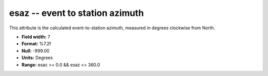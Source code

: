 .. _Trace4.0-esaz_attributes:

**esaz** -- event to station azimuth
------------------------------------

This attribute is the calculated
event-to-station azimuth, measured in degrees clockwise
from North.

* **Field width:** 7
* **Format:** %7.2f
* **Null:** -999.00
* **Units:** Degrees
* **Range:** esac >= 0.0 && esaz <= 360.0
